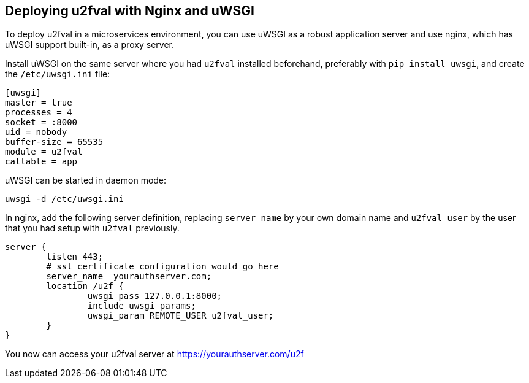 == Deploying u2fval with Nginx and uWSGI
To deploy u2fval in a microservices environment, you can use uWSGI as a robust
application server and use nginx, which has uWSGI support built-in, as a proxy
server.

Install uWSGI on the same server where you had `u2fval` installed beforehand,
preferably with `pip install uwsgi`, and create the `/etc/uwsgi.ini` file:

  [uwsgi]
  master = true
  processes = 4
  socket = :8000
  uid = nobody
  buffer-size = 65535
  module = u2fval
  callable = app

uWSGI can be started in daemon mode:

  uwsgi -d /etc/uwsgi.ini

In nginx, add the following server definition, replacing `server_name` by your
own domain name and `u2fval_user` by the user that you had setup with `u2fval`
previously.

  server {
          listen 443;
          # ssl certificate configuration would go here
          server_name  yourauthserver.com;
          location /u2f {
                  uwsgi_pass 127.0.0.1:8000;
                  include uwsgi_params;
                  uwsgi_param REMOTE_USER u2fval_user;
          }
  }

You now can access your u2fval server at https://yourauthserver.com/u2f
